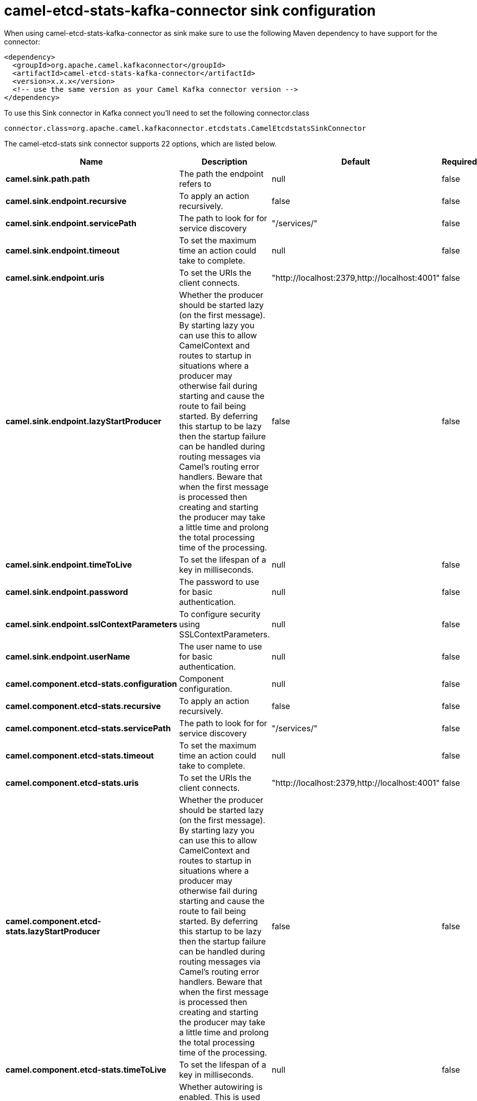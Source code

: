 // kafka-connector options: START
[[camel-etcd-stats-kafka-connector-sink]]
= camel-etcd-stats-kafka-connector sink configuration

When using camel-etcd-stats-kafka-connector as sink make sure to use the following Maven dependency to have support for the connector:

[source,xml]
----
<dependency>
  <groupId>org.apache.camel.kafkaconnector</groupId>
  <artifactId>camel-etcd-stats-kafka-connector</artifactId>
  <version>x.x.x</version>
  <!-- use the same version as your Camel Kafka connector version -->
</dependency>
----

To use this Sink connector in Kafka connect you'll need to set the following connector.class

[source,java]
----
connector.class=org.apache.camel.kafkaconnector.etcdstats.CamelEtcdstatsSinkConnector
----


The camel-etcd-stats sink connector supports 22 options, which are listed below.



[width="100%",cols="2,5,^1,1,1",options="header"]
|===
| Name | Description | Default | Required | Priority
| *camel.sink.path.path* | The path the endpoint refers to | null | false | MEDIUM
| *camel.sink.endpoint.recursive* | To apply an action recursively. | false | false | MEDIUM
| *camel.sink.endpoint.servicePath* | The path to look for for service discovery | "/services/" | false | MEDIUM
| *camel.sink.endpoint.timeout* | To set the maximum time an action could take to complete. | null | false | MEDIUM
| *camel.sink.endpoint.uris* | To set the URIs the client connects. | "http://localhost:2379,http://localhost:4001" | false | MEDIUM
| *camel.sink.endpoint.lazyStartProducer* | Whether the producer should be started lazy (on the first message). By starting lazy you can use this to allow CamelContext and routes to startup in situations where a producer may otherwise fail during starting and cause the route to fail being started. By deferring this startup to be lazy then the startup failure can be handled during routing messages via Camel's routing error handlers. Beware that when the first message is processed then creating and starting the producer may take a little time and prolong the total processing time of the processing. | false | false | MEDIUM
| *camel.sink.endpoint.timeToLive* | To set the lifespan of a key in milliseconds. | null | false | MEDIUM
| *camel.sink.endpoint.password* | The password to use for basic authentication. | null | false | MEDIUM
| *camel.sink.endpoint.sslContextParameters* | To configure security using SSLContextParameters. | null | false | MEDIUM
| *camel.sink.endpoint.userName* | The user name to use for basic authentication. | null | false | MEDIUM
| *camel.component.etcd-stats.configuration* | Component configuration. | null | false | MEDIUM
| *camel.component.etcd-stats.recursive* | To apply an action recursively. | false | false | MEDIUM
| *camel.component.etcd-stats.servicePath* | The path to look for for service discovery | "/services/" | false | MEDIUM
| *camel.component.etcd-stats.timeout* | To set the maximum time an action could take to complete. | null | false | MEDIUM
| *camel.component.etcd-stats.uris* | To set the URIs the client connects. | "http://localhost:2379,http://localhost:4001" | false | MEDIUM
| *camel.component.etcd-stats.lazyStartProducer* | Whether the producer should be started lazy (on the first message). By starting lazy you can use this to allow CamelContext and routes to startup in situations where a producer may otherwise fail during starting and cause the route to fail being started. By deferring this startup to be lazy then the startup failure can be handled during routing messages via Camel's routing error handlers. Beware that when the first message is processed then creating and starting the producer may take a little time and prolong the total processing time of the processing. | false | false | MEDIUM
| *camel.component.etcd-stats.timeToLive* | To set the lifespan of a key in milliseconds. | null | false | MEDIUM
| *camel.component.etcd-stats.autowiredEnabled* | Whether autowiring is enabled. This is used for automatic autowiring options (the option must be marked as autowired) by looking up in the registry to find if there is a single instance of matching type, which then gets configured on the component. This can be used for automatic configuring JDBC data sources, JMS connection factories, AWS Clients, etc. | true | false | MEDIUM
| *camel.component.etcd-stats.password* | The password to use for basic authentication. | null | false | MEDIUM
| *camel.component.etcd-stats.sslContextParameters* | To configure security using SSLContextParameters. | null | false | MEDIUM
| *camel.component.etcd-stats.useGlobalSslContext Parameters* | Enable usage of global SSL context parameters. | false | false | MEDIUM
| *camel.component.etcd-stats.userName* | The user name to use for basic authentication. | null | false | MEDIUM
|===



The camel-etcd-stats sink connector has no converters out of the box.





The camel-etcd-stats sink connector has no transforms out of the box.





The camel-etcd-stats sink connector has no aggregation strategies out of the box.
// kafka-connector options: END
